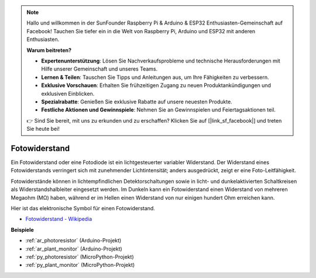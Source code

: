 .. note::

    Hallo und willkommen in der SunFounder Raspberry Pi & Arduino & ESP32 Enthusiasten-Gemeinschaft auf Facebook! Tauchen Sie tiefer ein in die Welt von Raspberry Pi, Arduino und ESP32 mit anderen Enthusiasten.

    **Warum beitreten?**

    - **Expertenunterstützung**: Lösen Sie Nachverkaufsprobleme und technische Herausforderungen mit Hilfe unserer Gemeinschaft und unseres Teams.
    - **Lernen & Teilen**: Tauschen Sie Tipps und Anleitungen aus, um Ihre Fähigkeiten zu verbessern.
    - **Exklusive Vorschauen**: Erhalten Sie frühzeitigen Zugang zu neuen Produktankündigungen und exklusiven Einblicken.
    - **Spezialrabatte**: Genießen Sie exklusive Rabatte auf unsere neuesten Produkte.
    - **Festliche Aktionen und Gewinnspiele**: Nehmen Sie an Gewinnspielen und Feiertagsaktionen teil.

    👉 Sind Sie bereit, mit uns zu erkunden und zu erschaffen? Klicken Sie auf [|link_sf_facebook|] und treten Sie heute bei!

.. _cpn_photoresistor:

Fotowiderstand
==============

.. image:: img/photoresistor.png
    :width: 200
    :align: center

Ein Fotowiderstand oder eine Fotodiode ist ein lichtgesteuerter variabler Widerstand. Der Widerstand eines Fotowiderstands verringert sich mit zunehmender Lichtintensität; anders ausgedrückt, zeigt er eine Foto-Leitfähigkeit.

Fotowiderstände können in lichtempfindlichen Detektorschaltungen sowie in licht- und dunkelaktivierten Schaltkreisen als Widerstandshalbleiter eingesetzt werden. Im Dunkeln kann ein Fotowiderstand einen Widerstand von mehreren Megaohm (MΩ) haben, während er im Hellen einen Widerstand von nur einigen hundert Ohm erreichen kann.

Hier ist das elektronische Symbol für einen Fotowiderstand.

.. image:: img/photoresistor_symbol.png
    :width: 200
    :align: center

* `Fotowiderstand - Wikipedia <https://en.wikipedia.org/wiki/Photoresistor#:~:text=A%20photoresistor%20(also%20known%20as,on%20the%20component's%20sensitive%20surface>`_

**Beispiele**


* :ref:`ar_photoresistor` (Arduino-Projekt)
* :ref:`ar_plant_monitor` (Arduino-Projekt)
* :ref:`py_photoresistor` (MicroPython-Projekt)
* :ref:`py_plant_monitor` (MicroPython-Projekt)

